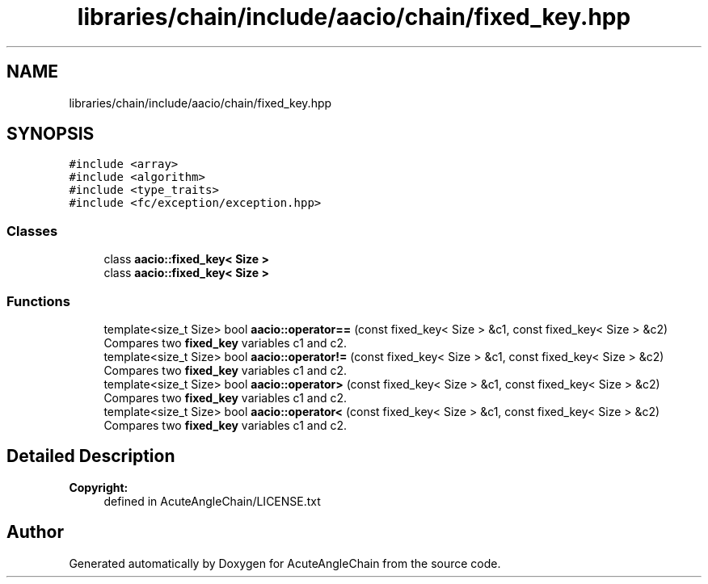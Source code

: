 .TH "libraries/chain/include/aacio/chain/fixed_key.hpp" 3 "Sun Jun 3 2018" "AcuteAngleChain" \" -*- nroff -*-
.ad l
.nh
.SH NAME
libraries/chain/include/aacio/chain/fixed_key.hpp
.SH SYNOPSIS
.br
.PP
\fC#include <array>\fP
.br
\fC#include <algorithm>\fP
.br
\fC#include <type_traits>\fP
.br
\fC#include <fc/exception/exception\&.hpp>\fP
.br

.SS "Classes"

.in +1c
.ti -1c
.RI "class \fBaacio::fixed_key< Size >\fP"
.br
.ti -1c
.RI "class \fBaacio::fixed_key< Size >\fP"
.br
.in -1c
.SS "Functions"

.in +1c
.ti -1c
.RI "template<size_t Size> bool \fBaacio::operator==\fP (const fixed_key< Size > &c1, const fixed_key< Size > &c2)"
.br
.RI "Compares two \fBfixed_key\fP variables c1 and c2\&. "
.ti -1c
.RI "template<size_t Size> bool \fBaacio::operator!=\fP (const fixed_key< Size > &c1, const fixed_key< Size > &c2)"
.br
.RI "Compares two \fBfixed_key\fP variables c1 and c2\&. "
.ti -1c
.RI "template<size_t Size> bool \fBaacio::operator>\fP (const fixed_key< Size > &c1, const fixed_key< Size > &c2)"
.br
.RI "Compares two \fBfixed_key\fP variables c1 and c2\&. "
.ti -1c
.RI "template<size_t Size> bool \fBaacio::operator<\fP (const fixed_key< Size > &c1, const fixed_key< Size > &c2)"
.br
.RI "Compares two \fBfixed_key\fP variables c1 and c2\&. "
.in -1c
.SH "Detailed Description"
.PP 

.PP
\fBCopyright:\fP
.RS 4
defined in AcuteAngleChain/LICENSE\&.txt 
.RE
.PP

.SH "Author"
.PP 
Generated automatically by Doxygen for AcuteAngleChain from the source code\&.
